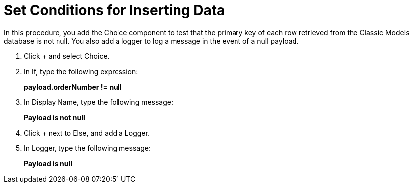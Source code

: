 = Set Conditions for Inserting Data

In this procedure, you add the Choice component to test that the primary key of each row retrieved from the Classic Models database is not null. You also add a logger to log a message in the event of a null payload.

. Click + and select Choice.
. In If, type the following expression:
+
*payload.orderNumber != null*
+
. In Display Name, type the following message:
+
*Payload is not null*
+
. Click + next to Else, and add a Logger.
. In Logger, type the following message:
+
*Payload is null*
